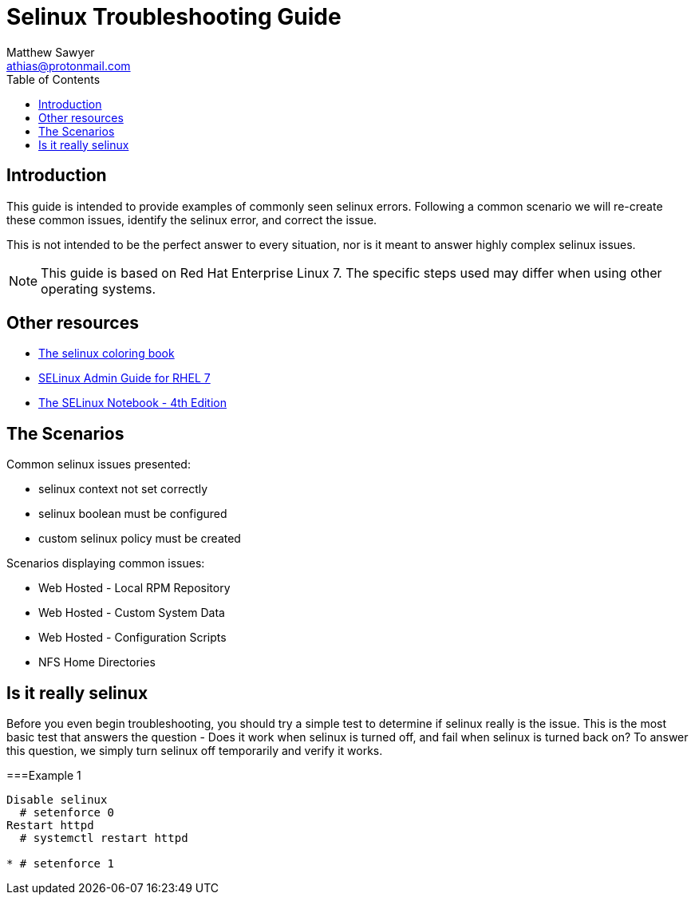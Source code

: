 Selinux Troubleshooting Guide
=============================
:Author: Matthew Sawyer
:Email: athias@protonmail.com
:Date: 14 May 2018
:toc:

== Introduction

This guide is intended to provide examples of commonly seen selinux errors.  Following a common scenario we will re-create these common issues, identify the selinux error, and correct the issue.

This is not intended to be the perfect answer to every situation, nor is it meant to answer highly complex selinux issues.

NOTE: This guide is based on Red Hat Enterprise Linux 7.  The specific steps used may differ when using other operating systems.

== Other resources

* https://people.redhat.com/duffy/selinux/selinux-coloring-book_A4-Stapled.pdf[The selinux coloring book]
* https://access.redhat.com/documentation/en-us/red_hat_enterprise_linux/7/pdf/selinux_users_and_administrators_guide/Red_Hat_Enterprise_Linux-7-SELinux_Users_and_Administrators_Guide-en-US.pdf[SELinux Admin Guide for RHEL 7]
* http://freecomputerbooks.com/books/The_SELinux_Notebook-4th_Edition.pdf[The SELinux Notebook - 4th Edition]

== The Scenarios

.Common selinux issues presented:
* selinux context not set correctly
* selinux boolean must be configured
* custom selinux policy must be created

.Scenarios displaying common issues:
* Web Hosted - Local RPM Repository
* Web Hosted - Custom System Data
* Web Hosted - Configuration Scripts
* NFS Home Directories

== Is it really selinux

Before you even begin troubleshooting, you should try a simple test to determine if selinux really is the issue.  This is the most basic test that answers the question - Does it work when selinux is turned off, and fail when selinux is turned back on?  To answer this question, we simply turn selinux off temporarily and verify it works.

===Example 1


----
Disable selinux
  # setenforce 0
Restart httpd
  # systemctl restart httpd

* # setenforce 1


